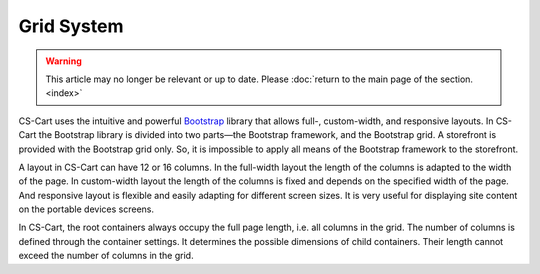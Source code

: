***********
Grid System
***********

.. warning::

    This article may no longer be relevant or up to date. Please :doc:`return to the main page of the section. <index>`

CS-Cart uses the intuitive and powerful `Bootstrap <http://getbootstrap.com/>`_ library that allows full-, custom-width, and responsive layouts. In CS-Cart the Bootstrap library is divided into two parts—the Bootstrap framework, and the Bootstrap grid. A storefront is provided with the Bootstrap grid only. So, it is impossible to apply all means of the Bootstrap framework to the storefront.

A layout in CS-Cart can have 12 or 16 columns. In the full-width layout the length of the columns is adapted to the width of the page. In custom-width layout the length of the columns is fixed and depends on the specified width of the page. And responsive layout is flexible and easily adapting for different screen sizes. It is very useful for displaying site content on the portable devices screens.

In CS-Cart, the root containers always occupy the full page length, i.e. all columns in the grid. The number of columns is defined through the container settings. It determines the possible dimensions of child containers. Their length cannot exceed the number of columns in the grid.
